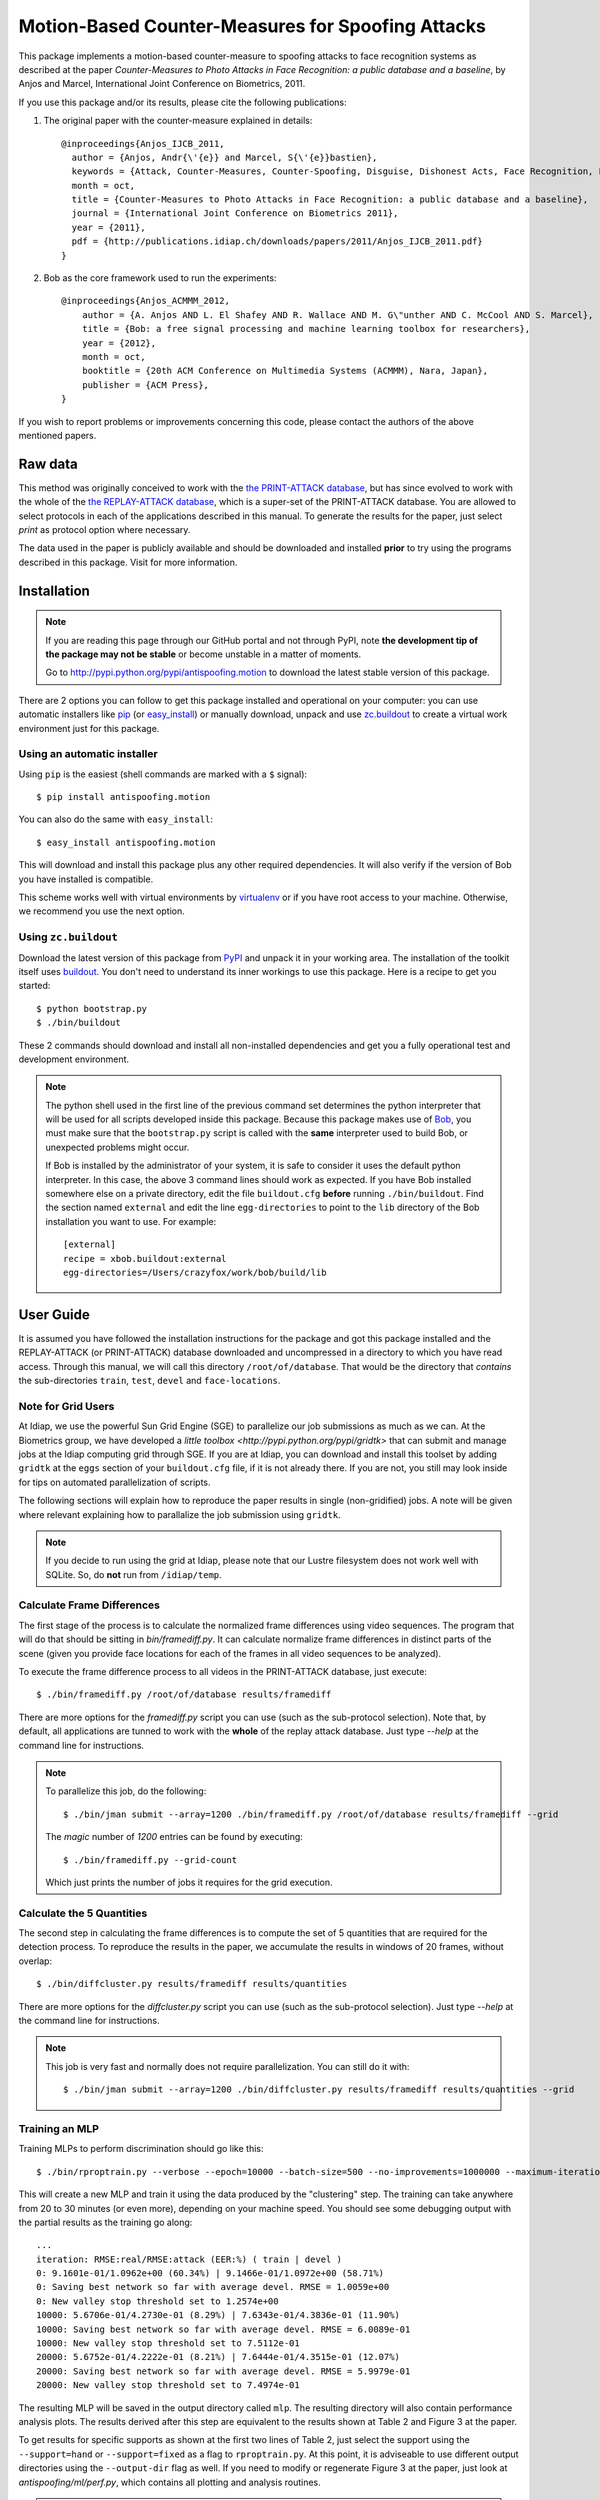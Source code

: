 ====================================================
 Motion-Based Counter-Measures for Spoofing Attacks
====================================================

This package implements a motion-based counter-measure to spoofing attacks to
face recognition systems as described at the paper `Counter-Measures to Photo
Attacks in Face Recognition: a public database and a baseline`, by Anjos and
Marcel, International Joint Conference on Biometrics, 2011.

If you use this package and/or its results, please cite the following
publications:

1. The original paper with the counter-measure explained in details::

    @inproceedings{Anjos_IJCB_2011,
      author = {Anjos, Andr{\'{e}} and Marcel, S{\'{e}}bastien},
      keywords = {Attack, Counter-Measures, Counter-Spoofing, Disguise, Dishonest Acts, Face Recognition, Face Verification, Forgery, Liveness Detection, Replay, Spoofing, Trick},
      month = oct,
      title = {Counter-Measures to Photo Attacks in Face Recognition: a public database and a baseline},
      journal = {International Joint Conference on Biometrics 2011},
      year = {2011},
      pdf = {http://publications.idiap.ch/downloads/papers/2011/Anjos_IJCB_2011.pdf}
    }

2. Bob as the core framework used to run the experiments::

    @inproceedings{Anjos_ACMMM_2012,
        author = {A. Anjos AND L. El Shafey AND R. Wallace AND M. G\"unther AND C. McCool AND S. Marcel},
        title = {Bob: a free signal processing and machine learning toolbox for researchers},
        year = {2012},
        month = oct,
        booktitle = {20th ACM Conference on Multimedia Systems (ACMMM), Nara, Japan},
        publisher = {ACM Press},
    }

If you wish to report problems or improvements concerning this code, please
contact the authors of the above mentioned papers.

Raw data
--------

This method was originally conceived to work with the `the PRINT-ATTACK
database <https://www.idiap.ch/dataset/printattack>`_, but has since evolved to
work with the whole of the `the REPLAY-ATTACK database
<https://www.idiap.ch/dataset/replayattack>`_, which is a super-set of the
PRINT-ATTACK database. You are allowed to select protocols in each of the
applications described in this manual. To generate the results for the paper,
just select `print` as protocol option where necessary.

The data used in the paper is publicly available and should be downloaded and
installed **prior** to try using the programs described in this package. Visit
for more information.

Installation
------------

.. note:: 

  If you are reading this page through our GitHub portal and not through PyPI,
  note **the development tip of the package may not be stable** or become
  unstable in a matter of moments.

  Go to `http://pypi.python.org/pypi/antispoofing.motion
  <http://pypi.python.org/pypi/antispoofing.motion>`_ to download the latest
  stable version of this package.

There are 2 options you can follow to get this package installed and
operational on your computer: you can use automatic installers like `pip
<http://pypi.python.org/pypi/pip/>`_ (or `easy_install
<http://pypi.python.org/pypi/setuptools>`_) or manually download, unpack and
use `zc.buildout <http://pypi.python.org/pypi/zc.buildout>`_ to create a
virtual work environment just for this package.

Using an automatic installer
============================

Using ``pip`` is the easiest (shell commands are marked with a ``$`` signal)::

  $ pip install antispoofing.motion

You can also do the same with ``easy_install``::

  $ easy_install antispoofing.motion

This will download and install this package plus any other required
dependencies. It will also verify if the version of Bob you have installed
is compatible.

This scheme works well with virtual environments by `virtualenv
<http://pypi.python.org/pypi/virtualenv>`_ or if you have root access to your
machine. Otherwise, we recommend you use the next option.

Using ``zc.buildout``
=====================

Download the latest version of this package from `PyPI
<http://pypi.python.org/pypi/antispoofing.motion>`_ and unpack it in your
working area. The installation of the toolkit itself uses `buildout
<http://www.buildout.org/>`_. You don't need to understand its inner workings
to use this package. Here is a recipe to get you started::
  
  $ python bootstrap.py 
  $ ./bin/buildout

These 2 commands should download and install all non-installed dependencies and
get you a fully operational test and development environment.

.. note::

  The python shell used in the first line of the previous command set
  determines the python interpreter that will be used for all scripts developed
  inside this package. Because this package makes use of `Bob
  <http://idiap.github.com/bob>`_, you must make sure that the ``bootstrap.py``
  script is called with the **same** interpreter used to build Bob, or
  unexpected problems might occur.

  If Bob is installed by the administrator of your system, it is safe to
  consider it uses the default python interpreter. In this case, the above 3
  command lines should work as expected. If you have Bob installed somewhere
  else on a private directory, edit the file ``buildout.cfg`` **before**
  running ``./bin/buildout``. Find the section named ``external`` and edit the
  line ``egg-directories`` to point to the ``lib`` directory of the Bob
  installation you want to use. For example::

    [external]
    recipe = xbob.buildout:external
    egg-directories=/Users/crazyfox/work/bob/build/lib

User Guide
----------

It is assumed you have followed the installation instructions for the package
and got this package installed and the REPLAY-ATTACK (or PRINT-ATTACK) database
downloaded and uncompressed in a directory to which you have read access.
Through this manual, we will call this directory ``/root/of/database``. That
would be the directory that *contains* the sub-directories ``train``, ``test``,
``devel`` and ``face-locations``.

Note for Grid Users
===================

At Idiap, we use the powerful Sun Grid Engine (SGE) to parallelize our job
submissions as much as we can. At the Biometrics group, we have developed a
`little toolbox <http://pypi.python.org/pypi/gridtk>` that can submit and
manage jobs at the Idiap computing grid through SGE.  If you are at Idiap, you
can download and install this toolset by adding ``gridtk`` at the ``eggs``
section of your ``buildout.cfg`` file, if it is not already there. If you are
not, you still may look inside for tips on automated parallelization of
scripts.

The following sections will explain how to reproduce the paper results in
single (non-gridified) jobs. A note will be given where relevant explaining how
to parallalize the job submission using ``gridtk``.

.. note::

  If you decide to run using the grid at Idiap, please note that our Lustre
  filesystem does not work well with SQLite. So, do **not** run from
  ``/idiap/temp``.

Calculate Frame Differences
===========================

The first stage of the process is to calculate the normalized frame differences
using video sequences. The program that will do that should be sitting in
`bin/framediff.py`. It can calculate normalize frame differences in distinct
parts of the scene (given you provide face locations for each of the frames in
all video sequences to be analyzed).

To execute the frame difference process to all videos in the PRINT-ATTACK
database, just execute::

  $ ./bin/framediff.py /root/of/database results/framediff

There are more options for the `framediff.py` script you can use (such as the
sub-protocol selection). Note that, by default, all applications are tunned to
work with the **whole** of the replay attack database. Just type `--help` at
the command line for instructions.

.. note::

  To parallelize this job, do the following::

    $ ./bin/jman submit --array=1200 ./bin/framediff.py /root/of/database results/framediff --grid

  The `magic` number of `1200` entries can be found by executing::

    $ ./bin/framediff.py --grid-count

  Which just prints the number of jobs it requires for the grid execution.

Calculate the 5 Quantities
==========================

The second step in calculating the frame differences is to compute the set of 5
quantities that are required for the detection process. To reproduce the
results in the paper, we accumulate the results in windows of 20 frames,
without overlap::

  $ ./bin/diffcluster.py results/framediff results/quantities

There are more options for the `diffcluster.py` script you can use (such as the
sub-protocol selection). Just type `--help` at the command line for
instructions.

.. note::

  This job is very fast and normally does not require parallelization. You can
  still do it with::

    $ ./bin/jman submit --array=1200 ./bin/diffcluster.py results/framediff results/quantities --grid

Training an MLP
===============

Training MLPs to perform discrimination should go like this::

  $ ./bin/rproptrain.py --verbose --epoch=10000 --batch-size=500 --no-improvements=1000000 --maximum-iterations=10000000 results/quantities mlp

This will create a new MLP and train it using the data produced by the
"clustering" step. The training can take anywhere from 20 to 30 minutes (or
even more), depending on your machine speed. You should see some debugging
output with the partial results as the training go along::

  ...
  iteration: RMSE:real/RMSE:attack (EER:%) ( train | devel )
  0: 9.1601e-01/1.0962e+00 (60.34%) | 9.1466e-01/1.0972e+00 (58.71%)
  0: Saving best network so far with average devel. RMSE = 1.0059e+00
  0: New valley stop threshold set to 1.2574e+00
  10000: 5.6706e-01/4.2730e-01 (8.29%) | 7.6343e-01/4.3836e-01 (11.90%)
  10000: Saving best network so far with average devel. RMSE = 6.0089e-01
  10000: New valley stop threshold set to 7.5112e-01
  20000: 5.6752e-01/4.2222e-01 (8.21%) | 7.6444e-01/4.3515e-01 (12.07%)
  20000: Saving best network so far with average devel. RMSE = 5.9979e-01
  20000: New valley stop threshold set to 7.4974e-01

The resulting MLP will be saved in the output directory called
``mlp``. The resulting directory will also contain performance
analysis plots. The results derived after this step are equivalent to the
results shown at Table 2 and Figure 3 at the paper.

To get results for specific supports as shown at the first two lines of Table
2, just select the support using the ``--support=hand`` or ``--support=fixed``
as a flag to ``rproptrain.py``. At this point, it is adviseable to use
different output directories using the ``--output-dir`` flag as well. If you
need to modify or regenerate Figure 3 at the paper, just look at
`antispoofing/ml/perf.py`, which contains all plotting and analysis routines.

.. note::

  If you think that the training is taking too long, you can interrupt it by
  pressing ``CTRL-C``. This will cause the script to quit gracefully and still
  evaluate the best MLP network performance to that point. 

.. note::

  To execute this script in the grid environment, just set the output directory
  to depend on the SGE_TASK_ID environment variable::

    $ ./bin/jman --array=10 ./bin/rproptrain.py --verbose --epoch=10000 --batch-size=500 --no-improvements=1000000 --maximum-iterations=10000000 results/quantities 'mlp.%(SGE_TASK_ID)s'

Running the Time Analysis
=========================

The time analysis is the end of the processing chain, it fuses the scores of
instantaneous MLP outputs to give out a better estimation of attacks and
real-accesses. To use it::

  $ ./bin/time_analysis.py network-directory

The 3 curves on Figure 4 at the paper relate to the different support types.
Just repeat the procedure for every system trained with data for a particular
support (equivalent for then entries in Table 2). The output for this script is
dumped in PDF (plot) and text (``.rst`` file) on the directory containing the
matching neural net you passed as input parameter.

Dumping MLP Scores
==================

You can dump the scores for every input file in the ``clustered`` directory
using the ``make_scores.py`` script::

  $ ./bin/make_scores.py network-directory scores

This should give you the detailed output of the MLP for every input file in the
training, development and test sets. You can use these score files in your
own score analysis routines, for example.

Merging Scores
==============

If you wish to create a single `5-column format file
<http://www.idiap.ch/software/bob/docs/nightlies/last/bob/sphinx/html/measure/index.html?highlight=five_col#bob.measure.load.five_column>`_
by combining this counter-measure scores for every video into a single file
that can be fed to external analysis utilities such as our
`antispoofing.evaluation <http://pypi.python.org/pypi/antispoofing.evaluation>`
package, you should use the script ``merge_scores.py``. You will have to
specify how many of the scores in every video you will want to average and the
input directory containing the scores files that will be merged. 

The output of the program consists of a single 5-column formatted file with the
client identities and scores for **every video** in the input directory. A line
in the output file corresponds to a video from the database. 

You run this program on the output of ``make_scores.py``. So, it should look
like this if you followed the previous example::

  $ ./bin/merge_scores.py scores/train motion-train.txt
  $ ./bin/merge_scores.py scores/devel motion-devel.txt
  $ ./bin/merge_scores.py socres/test motion-test.txt

The above commandline examples will generate 3 files containing the training,
development and test scores, accumulated over each video in the respective
subsets, for input scores in the given input directory.

Problems
--------

In case of problems, please contact any of the authors of the paper.
